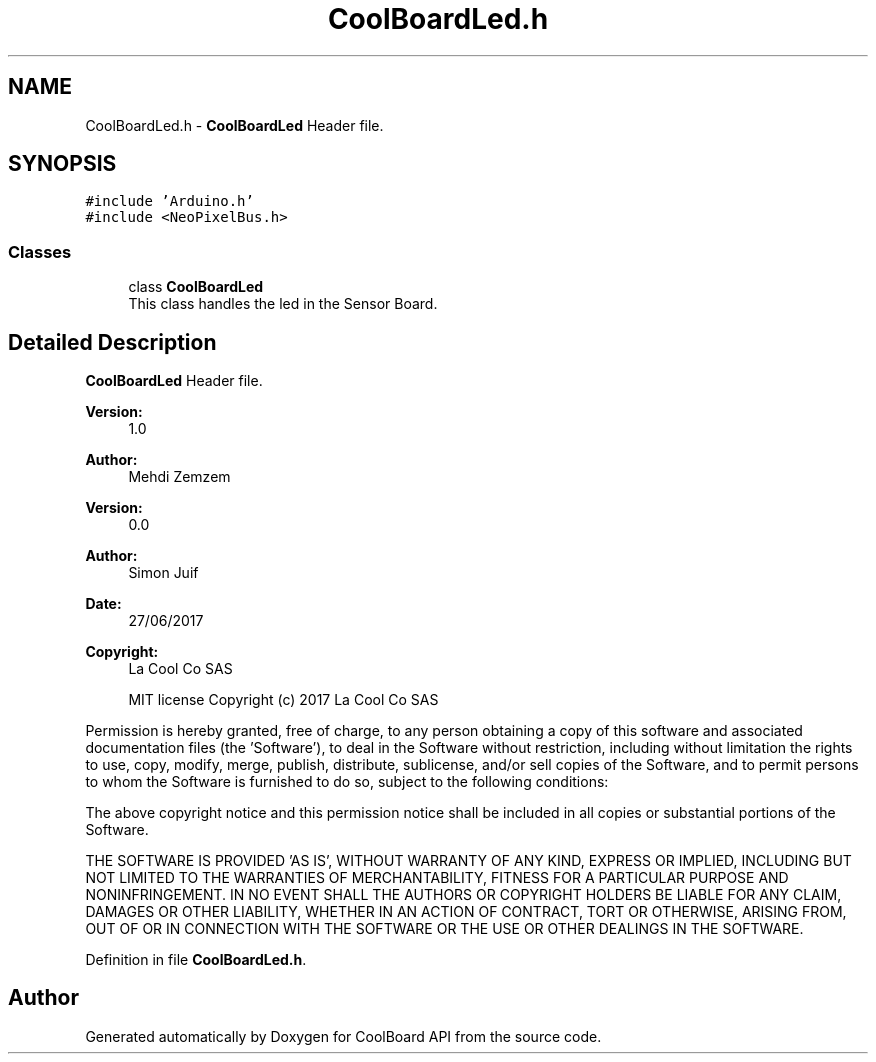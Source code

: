 .TH "CoolBoardLed.h" 3 "Mon Sep 4 2017" "CoolBoard API" \" -*- nroff -*-
.ad l
.nh
.SH NAME
CoolBoardLed.h \- \fBCoolBoardLed\fP Header file\&.  

.SH SYNOPSIS
.br
.PP
\fC#include 'Arduino\&.h'\fP
.br
\fC#include <NeoPixelBus\&.h>\fP
.br

.SS "Classes"

.in +1c
.ti -1c
.RI "class \fBCoolBoardLed\fP"
.br
.RI "This class handles the led in the Sensor Board\&. "
.in -1c
.SH "Detailed Description"
.PP 
\fBCoolBoardLed\fP Header file\&. 


.PP
\fBVersion:\fP
.RS 4
1\&.0 
.RE
.PP
\fBAuthor:\fP
.RS 4
Mehdi Zemzem 
.RE
.PP
\fBVersion:\fP
.RS 4
0\&.0 
.RE
.PP
\fBAuthor:\fP
.RS 4
Simon Juif 
.RE
.PP
\fBDate:\fP
.RS 4
27/06/2017 
.RE
.PP
\fBCopyright:\fP
.RS 4
La Cool Co SAS 
.PP
MIT license Copyright (c) 2017 La Cool Co SAS
.RE
.PP
Permission is hereby granted, free of charge, to any person obtaining a copy of this software and associated documentation files (the 'Software'), to deal in the Software without restriction, including without limitation the rights to use, copy, modify, merge, publish, distribute, sublicense, and/or sell copies of the Software, and to permit persons to whom the Software is furnished to do so, subject to the following conditions:
.PP
The above copyright notice and this permission notice shall be included in all copies or substantial portions of the Software\&.
.PP
THE SOFTWARE IS PROVIDED 'AS IS', WITHOUT WARRANTY OF ANY KIND, EXPRESS OR IMPLIED, INCLUDING BUT NOT LIMITED TO THE WARRANTIES OF MERCHANTABILITY, FITNESS FOR A PARTICULAR PURPOSE AND NONINFRINGEMENT\&. IN NO EVENT SHALL THE AUTHORS OR COPYRIGHT HOLDERS BE LIABLE FOR ANY CLAIM, DAMAGES OR OTHER LIABILITY, WHETHER IN AN ACTION OF CONTRACT, TORT OR OTHERWISE, ARISING FROM, OUT OF OR IN CONNECTION WITH THE SOFTWARE OR THE USE OR OTHER DEALINGS IN THE SOFTWARE\&. 
.PP
Definition in file \fBCoolBoardLed\&.h\fP\&.
.SH "Author"
.PP 
Generated automatically by Doxygen for CoolBoard API from the source code\&.
